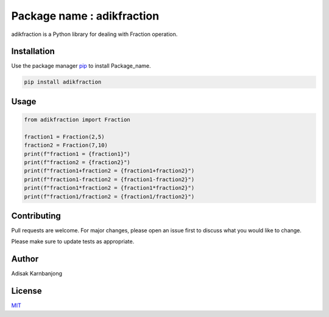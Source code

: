 Package name : adikfraction
===========================

adikfraction is a Python library for dealing with Fraction operation.

Installation
------------

Use the package manager `pip <https://pip.pypa.io/en/stable/>`__ to
install Package_name.

.. code:: bash

   pip install adikfraction

Usage
-----

.. code:: python

   from adikfraction import Fraction

   fraction1 = Fraction(2,5)
   fraction2 = Fraction(7,10)
   print(f"fraction1 = {fraction1}")
   print(f"fraction2 = {fraction2}")
   print(f"fraction1+fraction2 = {fraction1+fraction2}")
   print(f"fraction1-fraction2 = {fraction1-fraction2}")
   print(f"fraction1*fraction2 = {fraction1*fraction2}")
   print(f"fraction1/fraction2 = {fraction1/fraction2}")

Contributing
------------

Pull requests are welcome. For major changes, please open an issue first
to discuss what you would like to change.

Please make sure to update tests as appropriate.

Author
------

Adisak Karnbanjong

License
-------

`MIT <https://choosealicense.com/licenses/mit/>`__
